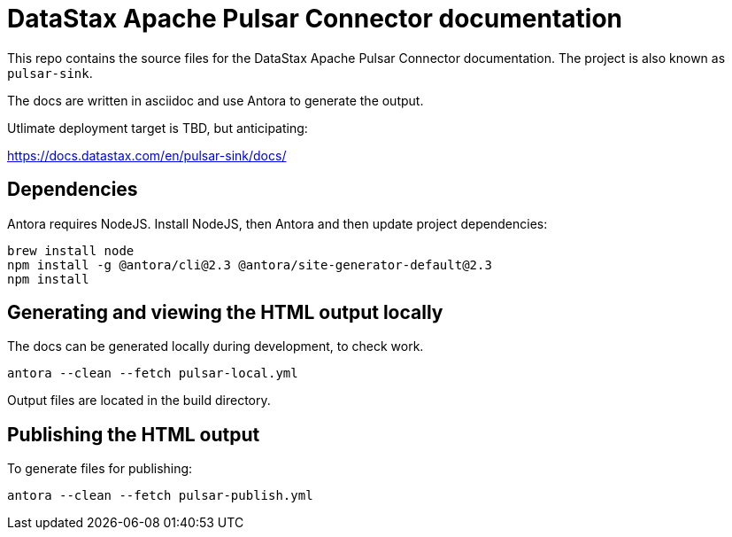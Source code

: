 = DataStax Apache Pulsar Connector documentation

This repo contains the source files for the DataStax Apache Pulsar Connector documentation. The project is also known as `pulsar-sink`.

The docs are written in asciidoc and use Antora to generate the output.

Utlimate deployment target is TBD, but anticipating:

https://docs.datastax.com/en/pulsar-sink/docs/

== Dependencies

Antora requires NodeJS. Install NodeJS, then Antora and then update project dependencies:

[source,bash]
----
brew install node
npm install -g @antora/cli@2.3 @antora/site-generator-default@2.3
npm install
----

== Generating and viewing the HTML output locally

The docs can be generated locally during development, to check work.

[source,bash]
----
antora --clean --fetch pulsar-local.yml
----

Output files are located in the build directory.

== Publishing the HTML output

To generate files for publishing:

[source,bash]
----
antora --clean --fetch pulsar-publish.yml
----
